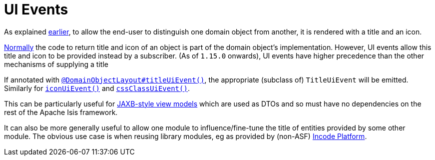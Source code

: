[[_ugfun_building-blocks_events_ui-events]]
= UI Events
:Notice: Licensed to the Apache Software Foundation (ASF) under one or more contributor license agreements. See the NOTICE file distributed with this work for additional information regarding copyright ownership. The ASF licenses this file to you under the Apache License, Version 2.0 (the "License"); you may not use this file except in compliance with the License. You may obtain a copy of the License at. http://www.apache.org/licenses/LICENSE-2.0 . Unless required by applicable law or agreed to in writing, software distributed under the License is distributed on an "AS IS" BASIS, WITHOUT WARRANTIES OR  CONDITIONS OF ANY KIND, either express or implied. See the License for the specific language governing permissions and limitations under the License.
:_basedir: ../../
:_imagesdir: images/


As explained xref:../ugfun/ugfun.adoc#_ugfun_building-blocks_identifiers_title-and-icon[earlier], to allow the end-user to distinguish one domain object from another, it is rendered with a title and an icon.

xref:../ugfun/ugfun.adoc#_ugfun_ui-hints_object-titles-and-icons[Normally] the code to return title and icon of an object is part of the domain object's implementation.
However, UI events allow this title and icon to be provided instead by a subscriber.
(As of `1.15.0` onwards), UI events have higher precedence than the other mechanisms of supplying a title

If annotated with xref:../rgant/rgant.adoc#_rgant_DomainObjectLayout_titleUiEvent[`@DomainObjectLayout#titleUiEvent()`], the appropriate (subclass of) `TitleUiEvent` will be emitted.
 Similarly for xref:../rgant/rgant.adoc#_rgant_DomainObjectLayout_iconUiEvent[`iconUiEvent()`] and xref:../rgant/rgant.adoc#_rgant_DomainObjectLayout_cssClassUiEvent[`cssClassUiEvent()`].

This can be particularly useful for xref:../ugfun/ugfun.adoc#_ugfun_programming-model_view-models_jaxb[JAXB-style view models] which are used as DTOs and so must have no dependencies on the rest of the Apache Isis framework.

It can also be more generally useful to allow one module to influence/fine-tune the title of entities provided by some other module.
The obvious use case is when reusing library modules, eg as provided by (non-ASF) link:http://platform.incode.org[Incode Platform^].


